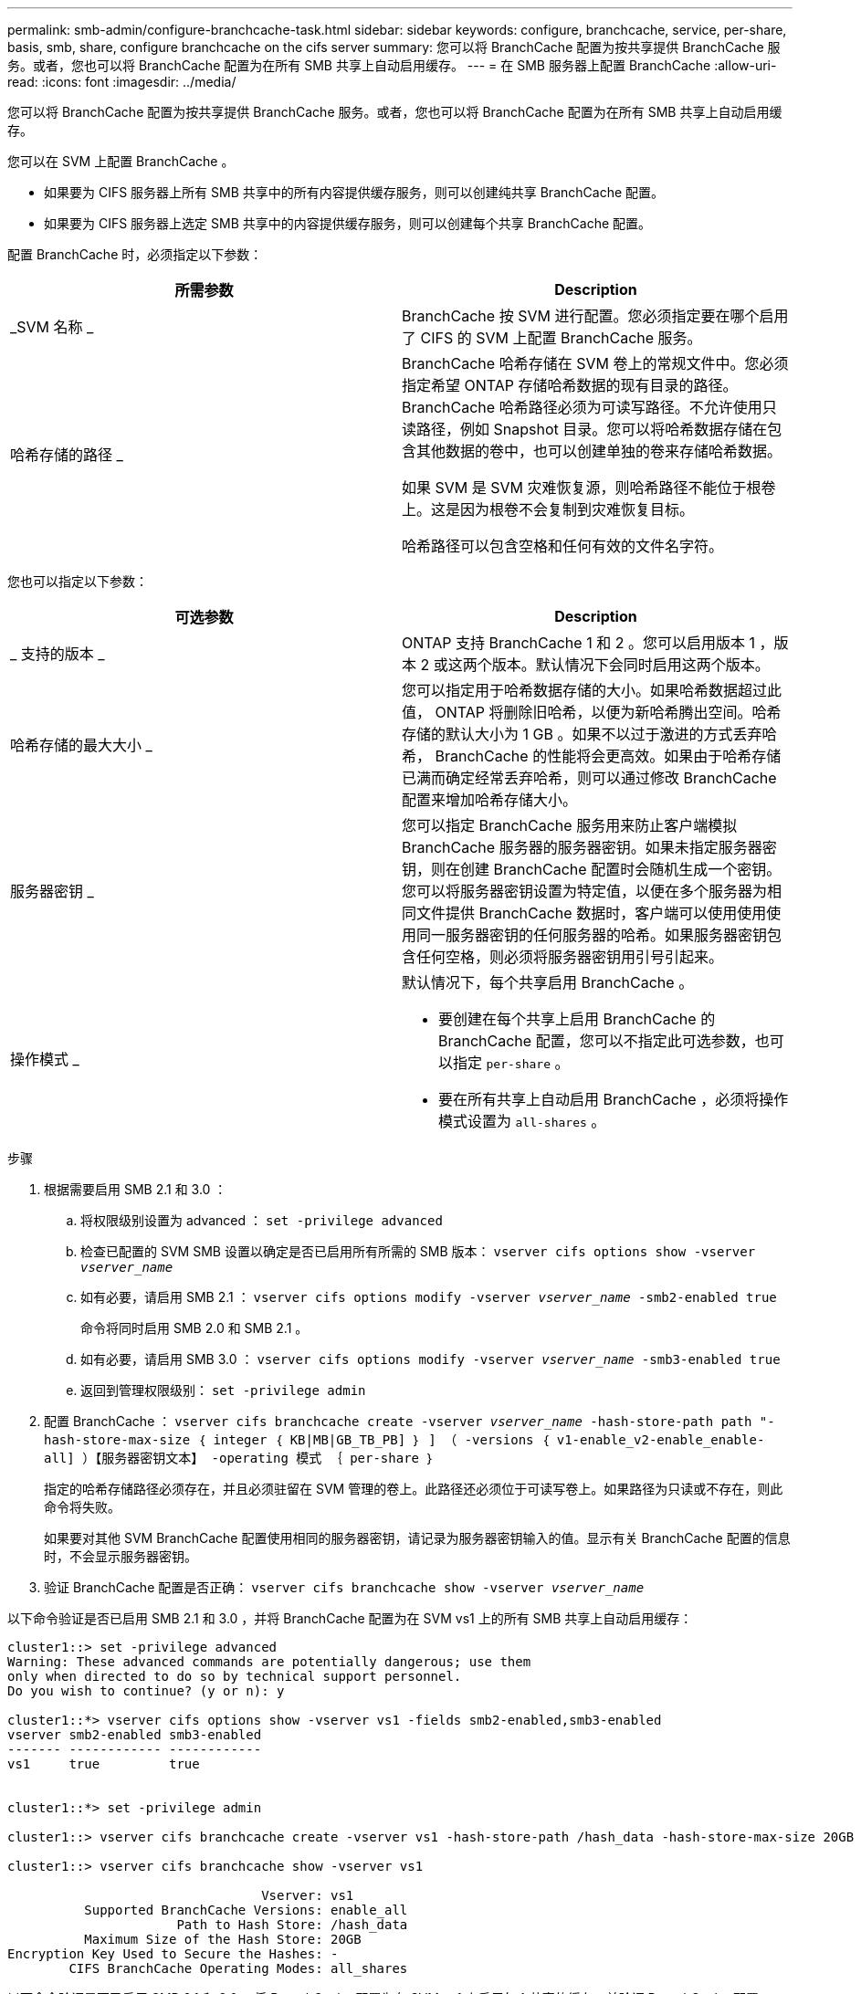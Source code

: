 ---
permalink: smb-admin/configure-branchcache-task.html 
sidebar: sidebar 
keywords: configure, branchcache, service, per-share, basis, smb, share, configure branchcache on the cifs server 
summary: 您可以将 BranchCache 配置为按共享提供 BranchCache 服务。或者，您也可以将 BranchCache 配置为在所有 SMB 共享上自动启用缓存。 
---
= 在 SMB 服务器上配置 BranchCache
:allow-uri-read: 
:icons: font
:imagesdir: ../media/


[role="lead"]
您可以将 BranchCache 配置为按共享提供 BranchCache 服务。或者，您也可以将 BranchCache 配置为在所有 SMB 共享上自动启用缓存。

您可以在 SVM 上配置 BranchCache 。

* 如果要为 CIFS 服务器上所有 SMB 共享中的所有内容提供缓存服务，则可以创建纯共享 BranchCache 配置。
* 如果要为 CIFS 服务器上选定 SMB 共享中的内容提供缓存服务，则可以创建每个共享 BranchCache 配置。


配置 BranchCache 时，必须指定以下参数：

|===
| 所需参数 | Description 


 a| 
_SVM 名称 _
 a| 
BranchCache 按 SVM 进行配置。您必须指定要在哪个启用了 CIFS 的 SVM 上配置 BranchCache 服务。



 a| 
哈希存储的路径 _
 a| 
BranchCache 哈希存储在 SVM 卷上的常规文件中。您必须指定希望 ONTAP 存储哈希数据的现有目录的路径。 BranchCache 哈希路径必须为可读写路径。不允许使用只读路径，例如 Snapshot 目录。您可以将哈希数据存储在包含其他数据的卷中，也可以创建单独的卷来存储哈希数据。

如果 SVM 是 SVM 灾难恢复源，则哈希路径不能位于根卷上。这是因为根卷不会复制到灾难恢复目标。

哈希路径可以包含空格和任何有效的文件名字符。

|===
您也可以指定以下参数：

|===
| 可选参数 | Description 


 a| 
_ 支持的版本 _
 a| 
ONTAP 支持 BranchCache 1 和 2 。您可以启用版本 1 ，版本 2 或这两个版本。默认情况下会同时启用这两个版本。



 a| 
哈希存储的最大大小 _
 a| 
您可以指定用于哈希数据存储的大小。如果哈希数据超过此值， ONTAP 将删除旧哈希，以便为新哈希腾出空间。哈希存储的默认大小为 1 GB 。如果不以过于激进的方式丢弃哈希， BranchCache 的性能将会更高效。如果由于哈希存储已满而确定经常丢弃哈希，则可以通过修改 BranchCache 配置来增加哈希存储大小。



 a| 
服务器密钥 _
 a| 
您可以指定 BranchCache 服务用来防止客户端模拟 BranchCache 服务器的服务器密钥。如果未指定服务器密钥，则在创建 BranchCache 配置时会随机生成一个密钥。您可以将服务器密钥设置为特定值，以便在多个服务器为相同文件提供 BranchCache 数据时，客户端可以使用使用使用同一服务器密钥的任何服务器的哈希。如果服务器密钥包含任何空格，则必须将服务器密钥用引号引起来。



 a| 
操作模式 _
 a| 
默认情况下，每个共享启用 BranchCache 。

* 要创建在每个共享上启用 BranchCache 的 BranchCache 配置，您可以不指定此可选参数，也可以指定 `per-share` 。
* 要在所有共享上自动启用 BranchCache ，必须将操作模式设置为 `all-shares` 。


|===
.步骤
. 根据需要启用 SMB 2.1 和 3.0 ：
+
.. 将权限级别设置为 advanced ： `set -privilege advanced`
.. 检查已配置的 SVM SMB 设置以确定是否已启用所有所需的 SMB 版本： `vserver cifs options show -vserver _vserver_name_`
.. 如有必要，请启用 SMB 2.1 ： `vserver cifs options modify -vserver _vserver_name_ -smb2-enabled true`
+
命令将同时启用 SMB 2.0 和 SMB 2.1 。

.. 如有必要，请启用 SMB 3.0 ： `vserver cifs options modify -vserver _vserver_name_ -smb3-enabled true`
.. 返回到管理权限级别： `set -privilege admin`


. 配置 BranchCache ： `vserver cifs branchcache create -vserver _vserver_name_ -hash-store-path path "-hash-store-max-size ｛ integer ｛ KB|MB|GB_TB_PB] ｝ ] （ -versions ｛ v1-enable_v2-enable_enable-all] ）【服务器密钥文本】 -operating 模式 ｛ per-share ｝`
+
指定的哈希存储路径必须存在，并且必须驻留在 SVM 管理的卷上。此路径还必须位于可读写卷上。如果路径为只读或不存在，则此命令将失败。

+
如果要对其他 SVM BranchCache 配置使用相同的服务器密钥，请记录为服务器密钥输入的值。显示有关 BranchCache 配置的信息时，不会显示服务器密钥。

. 验证 BranchCache 配置是否正确： `vserver cifs branchcache show -vserver _vserver_name_`


以下命令验证是否已启用 SMB 2.1 和 3.0 ，并将 BranchCache 配置为在 SVM vs1 上的所有 SMB 共享上自动启用缓存：

[listing]
----
cluster1::> set -privilege advanced
Warning: These advanced commands are potentially dangerous; use them
only when directed to do so by technical support personnel.
Do you wish to continue? (y or n): y

cluster1::*> vserver cifs options show -vserver vs1 -fields smb2-enabled,smb3-enabled
vserver smb2-enabled smb3-enabled
------- ------------ ------------
vs1     true         true


cluster1::*> set -privilege admin

cluster1::> vserver cifs branchcache create -vserver vs1 -hash-store-path /hash_data -hash-store-max-size 20GB -versions enable-all -server-key "my server key" -operating-mode all-shares

cluster1::> vserver cifs branchcache show -vserver vs1

                                 Vserver: vs1
          Supported BranchCache Versions: enable_all
                      Path to Hash Store: /hash_data
          Maximum Size of the Hash Store: 20GB
Encryption Key Used to Secure the Hashes: -
        CIFS BranchCache Operating Modes: all_shares
----
以下命令验证是否已启用 SMB 2.1 和 3.0 ，将 BranchCache 配置为在 SVM vs1 上启用每个共享的缓存，并验证 BranchCache 配置：

[listing]
----
cluster1::> set -privilege advanced
Warning: These advanced commands are potentially dangerous; use them
only when directed to do so by technical support personnel.
Do you wish to continue? (y or n): y

cluster1::*> vserver cifs options show -vserver vs1 -fields smb2-enabled,smb3-enabled
vserver smb2-enabled smb3-enabled
------- ------------ ------------
vs1     true         true

cluster1::*> set -privilege admin

cluster1::> vserver cifs branchcache create -vserver vs1 -hash-store-path /hash_data -hash-store-max-size 20GB -versions enable-all -server-key "my server key"

cluster1::> vserver cifs branchcache show -vserver vs1

                                 Vserver: vs1
          Supported BranchCache Versions: enable_all
                      Path to Hash Store: /hash_data
          Maximum Size of the Hash Store: 20GB
Encryption Key Used to Secure the Hashes: -
        CIFS BranchCache Operating Modes: per_share
----
xref:branchcache-version-support-concept.html[要求和准则： BranchCache 版本支持]

xref:configure-branchcache-remote-office-concept.adoc[从何处查找有关在远程办公室配置 BranchCache 的信息]

xref:create-branchcache-enabled-share-task.adoc[创建启用了 BranchCache 的 SMB 共享]

xref:enable-branchcache-existing-share-task.adoc[在现有 SMB 共享上启用 BranchCache]

xref:modify-branchcache-config-task.html[修改 BranchCache 配置]

xref:disable-branchcache-shares-concept.html[禁用 SMB 共享上的 BranchCache 概述]

xref:delete-branchcache-config-task.html[删除 SVM 上的 BranchCache 配置]
